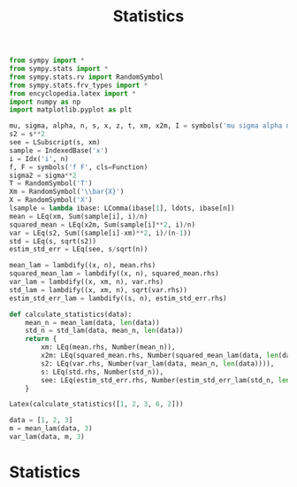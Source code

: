 #+title: Statistics

#+call: init()

#+begin_src jupyter-python :lib yes
from sympy import *
from sympy.stats import *
from sympy.stats.rv import RandomSymbol
from sympy.stats.frv_types import *
from encyclopedia.latex import *
import numpy as np
import matplotlib.pyplot as plt
#+end_src

#+RESULTS:

#+begin_src jupyter-python :lib yes
mu, sigma, alpha, n, s, x, z, t, xm, x2m, I = symbols('mu sigma alpha n s x z t \\bar{x} \\bar{x^2} I')
s2 = s**2
see = LSubscript(s, xm)
sample = IndexedBase('x')
i = Idx('i', n)
f, F = symbols('f F', cls=Function)
sigma2 = sigma**2
T = RandomSymbol('T')
Xm = RandomSymbol('\\bar{X}')
X = RandomSymbol('X')
lsample = lambda ibase: LComma(ibase[1], ldots, ibase[n])
mean = LEq(xm, Sum(sample[i], i)/n)
squared_mean = LEq(x2m, Sum(sample[i]**2, i)/n)
var = LEq(s2, Sum((sample[i]-xm)**2, i)/(n-1))
std = LEq(s, sqrt(s2))
estim_std_err = LEq(see, s/sqrt(n))

mean_lam = lambdify((x, n), mean.rhs)
squared_mean_lam = lambdify((x, n), squared_mean.rhs)
var_lam = lambdify((x, xm, n), var.rhs)
std_lam = lambdify((x, xm, n), sqrt(var.rhs))
estim_std_err_lam = lambdify((s, n), estim_std_err.rhs)
#+end_src

#+RESULTS:

#+begin_src jupyter-python :lib yes
def calculate_statistics(data):
    mean_n = mean_lam(data, len(data))
    std_n = std_lam(data, mean_n, len(data))
    return {
        xm: LEq(mean.rhs, Number(mean_n)),
        x2m: LEq(squared_mean.rhs, Number(squared_mean_lam(data, len(data)))),
        s2: LEq(var.rhs, Number(var_lam(data, mean_n, len(data)))),
        s: LEq(std.rhs, Number(std_n)),
        see: LEq(estim_std_err.rhs, Number(estim_std_err_lam(std_n, len(data)))),
    }
#+end_src

#+RESULTS:

#+begin_src jupyter-python
Latex(calculate_statistics([1, 2, 3, 6, 2]))
#+end_src

#+RESULTS:
:RESULTS:
\begin{equation}\begin{cases}
\bar{x}=\frac{\sum_{i=0}^{n - 1} {x_{i}}}{n}=2.8\\
\bar{x^2}=\frac{\sum_{i=0}^{n - 1} {x_{i}}^{2}}{n}=10.8\\
s^{2}=\frac{\sum_{i=0}^{n - 1} \left(- \bar{x} + {x_{i}}\right)^{2}}{n - 1}=3.7\\
s=\sqrt{s^{2}}=1.92353840616713\\
{s}_{\bar{x}}=\frac{s}{\sqrt{n}}=0.860232526704263
\end{cases}\end{equation}
:END:

#+begin_src jupyter-python
data = [1, 2, 3]
m = mean_lam(data, 3)
var_lam(data, m, 3)
#+end_src

#+RESULTS:
: 1.0

* Statistics
